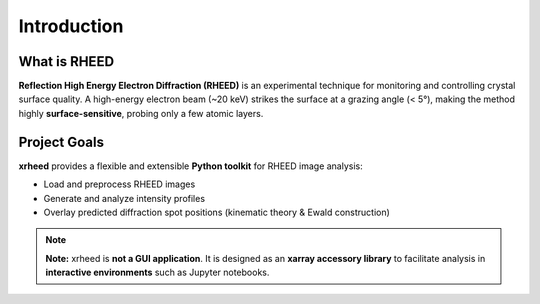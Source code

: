 Introduction
============
What is RHEED
-------------

**Reflection High Energy Electron Diffraction (RHEED)** is an experimental technique for monitoring and controlling crystal surface quality.
A high-energy electron beam (~20 keV) strikes the surface at a grazing angle (< 5°), making the method highly **surface-sensitive**, probing only a few atomic layers.

Project Goals
-------------

**xrheed** provides a flexible and extensible **Python toolkit** for RHEED image analysis:

- Load and preprocess RHEED images
- Generate and analyze intensity profiles
- Overlay predicted diffraction spot positions (kinematic theory & Ewald construction)

.. note::

   **Note:** xrheed is **not a GUI application**. It is designed as an **xarray accessory library** to facilitate analysis in **interactive environments** such as Jupyter notebooks.
